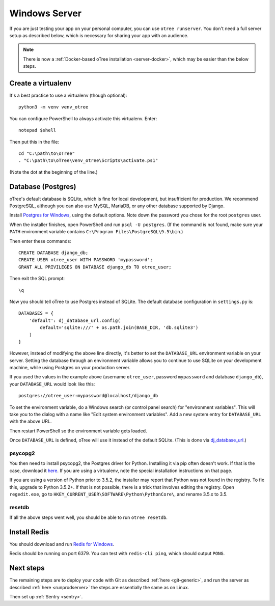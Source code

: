 .. _server-windows:

Windows Server
==============

If you are just testing your app on your personal computer, you can use
``otree runserver``. You don't need a full server setup as described below,
which is necessary for sharing your app with an audience.

.. note::

    There is now a :ref:`Docker-based oTree installation <server-docker>`,
    which may be easier than the below steps.


Create a virtualenv
-------------------

It's a best practice to use a virtualenv (though optional)::

    python3 -m venv venv_otree

You can configure PowerShell to always activate this virtualenv.
Enter::

    notepad $shell

Then put this in the file::

    cd "C:\path\to\oTree"
    . "C:\path\to\oTree\venv_otree\Scripts\activate.ps1"

(Note the dot at the beginning of the line.)

.. _postgres-windows:

Database (Postgres)
-------------------

oTree's default database is SQLite, which is fine for local development,
but insufficient for production.
We recommend PostgreSQL, although you can also use MySQL, MariaDB, or any other database
supported by Django.

Install `Postgres for Windows <http://www.enterprisedb.com/products-services-training/pgdownload#windows>`__,
using the default options. Note down the password you chose for the root ``postgres`` user.

When the installer finishes, open PowerShell and run ``psql -U postgres``.
(If the command is not found, make sure your ``PATH`` environment variable contains
``C:\Program Files\PostgreSQL\9.5\bin``.)

Then enter these commands::

    CREATE DATABASE django_db;
    CREATE USER otree_user WITH PASSWORD 'mypassword';
    GRANT ALL PRIVILEGES ON DATABASE django_db TO otree_user;

Then exit the SQL prompt::

    \q

Now you should tell oTree to use Postgres instead of SQLite.
The default database configuration in ``settings.py`` is::

    DATABASES = {
        'default': dj_database_url.config(
            default='sqlite:///' + os.path.join(BASE_DIR, 'db.sqlite3')
        )
    }

However, instead of modifying the above line directly,
it's better to set the ``DATABASE_URL`` environment variable on your server.
Setting the database through an environment variable
allows you to continue to use SQLite on your development machine,
while using Postgres on your production server.

If you used the values in the example above (username ``otree_user``, password ``mypassword`` and database ``django_db``),
your ``DATABASE_URL`` would look like this::

    postgres://otree_user:mypassword@localhost/django_db

To set the environment variable, do a Windows search (or control panel search)
for "environment variables". This will take you to the dialog with a name like
"Edit system environment variables". Add a new system entry for ``DATABASE_URL`` with the above URL.

Then restart PowerShell so the environment variable gets loaded.

Once ``DATABASE_URL`` is defined, oTree will use it instead of the default SQLite.
(This is done via `dj_database_url <https://pypi.python.org/pypi/dj-database-url>`__.)

psycopg2
~~~~~~~~

You then need to install psycopg2, the Postgres driver for Python.
Installing it via pip often doesn't work. If that is the case,
download it `here <http://www.stickpeople.com/projects/python/win-psycopg/>`__.
If you are using a virtualenv, note the special installation instructions on that page.

If you are using a version of Python prior to 3.5.2,
the installer may report that Python was not found in the registry.
To fix this, upgrade to Python 3.5.2+. If that is not possible,
there is a trick that involves editing the registry. Open ``regedit.exe``,
go to ``HKEY_CURRENT_USER\SOFTWARE\Python\PythonCore\``, and rename 3.5.x to 3.5.

resetdb
~~~~~~~

If all the above steps went well, you should be able to run ``otree resetdb``.

Install Redis
-------------

You should download and run `Redis for Windows <https://github.com/MSOpenTech/redis/releases>`__.

Redis should be running on port 6379. You can test with ``redis-cli ping``,
which should output ``PONG``.

Next steps
----------

The remaining steps are to deploy your code with Git as described :ref:`here <git-generic>`,
and run the server as described :ref:`here <runprodserver>` the steps are essentially the same as on Linux.

Then set up :ref:`Sentry <sentry>`.
